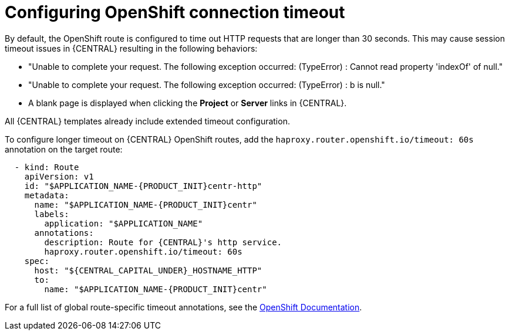 [id='configuring-openshift-connection-timeout-proc']
= Configuring OpenShift connection timeout

By default, the OpenShift route is configured to time out HTTP requests that are longer than 30 seconds. This may cause session timeout issues in {CENTRAL} resulting in the following behaviors:

* "Unable to complete your request. The following exception occurred: (TypeError) : Cannot read property 'indexOf' of null."
* "Unable to complete your request. The following exception occurred: (TypeError) : b is null."
* A blank page is displayed when clicking the *Project* or *Server* links in {CENTRAL}.

All {CENTRAL} templates already include extended timeout configuration.

To configure longer timeout on {CENTRAL} OpenShift routes, add the `haproxy.router.openshift.io/timeout: 60s` annotation on the target route:

[source,yaml,subs="attributes+"]
----
  - kind: Route
    apiVersion: v1
    id: "$APPLICATION_NAME-{PRODUCT_INIT}centr-http"
    metadata:
      name: "$APPLICATION_NAME-{PRODUCT_INIT}centr"
      labels:
        application: "$APPLICATION_NAME"
      annotations:
        description: Route for {CENTRAL}'s http service.
        haproxy.router.openshift.io/timeout: 60s
    spec:
      host: "${CENTRAL_CAPITAL_UNDER}_HOSTNAME_HTTP"
      to:
        name: "$APPLICATION_NAME-{PRODUCT_INIT}centr"
----

For a full list of global route-specific timeout annotations, see the https://docs.openshift.com/container-platform/{OPENSHIFT_VERSION}/networking/routes/route-configuration.html#nw-route-specific-annotations_route-configuration[OpenShift Documentation].
